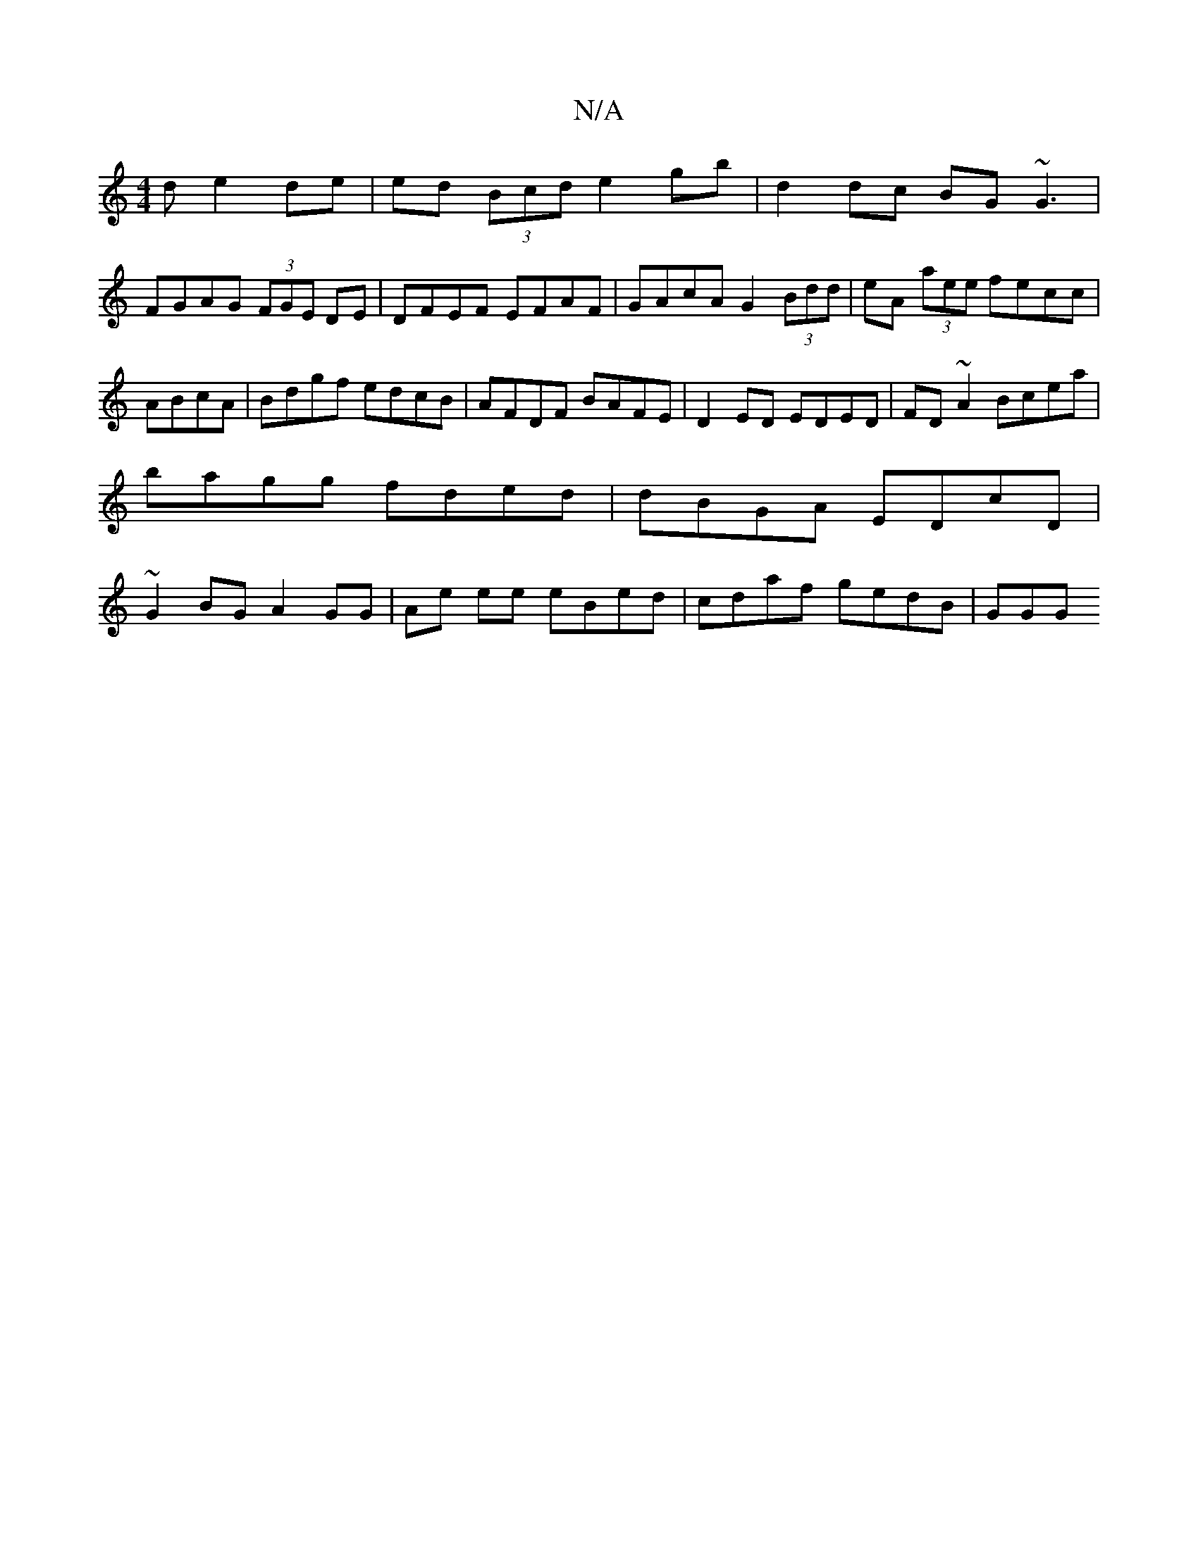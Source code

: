 X:1
T:N/A
M:4/4
R:N/A
K:Cmajor
d e2de | ed (3Bcd e2 gb | d2 dc BG~G3 |
FGAG (3FGE DE|DFEF EFAF|GAcA G2 (3Bdd|eA (3aee fecc|ABcA|Bdgf edcB|AFDF BAFE|D2 ED EDED|FD ~A2 Bcea | bagg fded|dBGA EDcD | ~G2BG A2 GG|Ae ee eBed|cdaf gedB|GGG